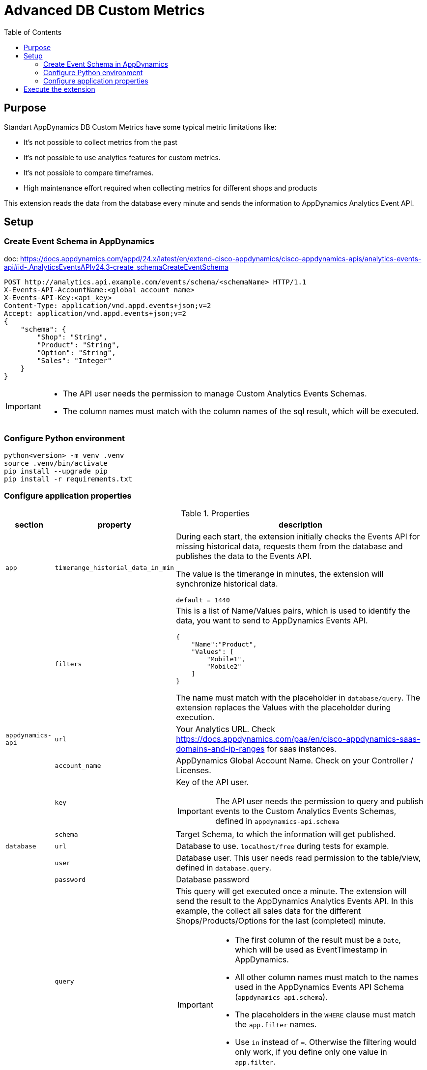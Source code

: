 = Advanced DB Custom Metrics
:description: Extension for AppDynamics to collect Custom Database Metrics 
:url-repo: https://github.com/bfrevel/advanced-db-custom-metrics
:toc:

== Purpose

Standart AppDynamics DB Custom Metrics have some typical metric limitations like:

* It's not possible to collect metrics from the past
* It's not possible to use analytics features for custom metrics.
* It's not possible to compare timeframes.
* High maintenance effort required when collecting metrics for different shops and products

This extension reads the data from the database every minute and sends the information to AppDynamics Analytics Event API. 



== Setup


=== Create Event Schema in AppDynamics

doc: https://docs.appdynamics.com/appd/24.x/latest/en/extend-cisco-appdynamics/cisco-appdynamics-apis/analytics-events-api#id-.AnalyticsEventsAPIv24.3-create_schemaCreateEventSchema

[source]
----
POST http://analytics.api.example.com/events/schema/<schemaName> HTTP/1.1
X-Events-API-AccountName:<global_account_name>
X-Events-API-Key:<api_key>
Content-Type: application/vnd.appd.events+json;v=2
Accept: application/vnd.appd.events+json;v=2
{
    "schema": {
        "Shop": "String",
        "Product": "String",
        "Option": "String",
        "Sales": "Integer"
    }
}
----

[IMPORTANT]
====
* The API user needs the permission to manage Custom Analytics Events Schemas.
* The column names must match with the column names of the sql result, which will be executed. 
====

=== Configure Python environment

[source, sh]
----
python<version> -m venv .venv
source .venv/bin/activate
pip install --upgrade pip
pip install -r requirements.txt
----

=== Configure application properties

.Properties
[%autowidth, cols="1m,1m,1"]
|===
|section |property |description

|app
|timerange_historial_data_in_min
|During each start, the extension initially checks the Events API for missing historical data, requests them from the database and publishes the data to the Events API. 

The value is the timerange in minutes, the extension will synchronize historical data.

`default = 1440`

|
|filters
a|This is a list of Name/Values pairs, which is used to identify the data, you want to send to AppDynamics Events API. 

[source, json]
----
{
    "Name":"Product", 
    "Values": [
        "Mobile1", 
        "Mobile2"
    ]
}
----

The name must match with the placeholder in `database/query`. The extension replaces the Values with the placeholder during execution. 

|appdynamics-api
|url
|Your Analytics URL. Check https://docs.appdynamics.com/paa/en/cisco-appdynamics-saas-domains-and-ip-ranges for saas instances. 

|
|account_name
|AppDynamics Global Account Name. Check on your Controller / Licenses. 

|
|key
a|Key of the API user.

IMPORTANT: The API user needs the permission to query and publish events to the Custom Analytics Events Schemas, defined in `appdynamics-api.schema`

|
|schema
a|Target Schema, to which the information will get published. 


|database
|url
|Database to use. `localhost/free` during tests for example. 

|
|user
|Database user. This user needs read permission to the table/view, defined in `database.query`.

|
|password
|Database password

|
|query
a|This query will get executed once a minute. The extension will send the result to the AppDynamics Analytics Events API. In this example, the collect all sales data for the different Shops/Products/Options for the last (completed) minute. 

[IMPORTANT]
====
* The first column of the result must be a `Date`, which will be used as EventTimestamp in AppDynamics.
* All other column names must match to the names used in the AppDynamics Events API Schema (`appdynamics-api.schema`).
* The placeholders in the `WHERE` clause must match the `app.filter` names. 
* Use `in` instead of `=`. Otherwise the filtering would only work, if you define only one value in `app.filter`.
====


|===

.Create property file
[source, sh]
----
cat <<EOT > config.ini
[app]
timerange_historial_data_in_min = 1440
filters = [{"Name":"Shop", "Values": ["OnlineShop"]}, {"Name":"Product", "Values": ["Mobile1", "Mobile2"]}, {"Name":"Option", "Values": ["OptionA"]}]

[appdynamics-api]
url = https://<analytics-api-url>.saas.appdynamics.com
account_name = <global_account_name>
key = <api-key>
schema = <analytics-events-schema>

[database]
dsn = <db-url>
user = <db-user>
pw = <db-password>
query = 
    SELECT
        TRUNC (SALEDATE, 'mi') "EVENT_TIMESTAMP",
        SHOP                   "SHOP",
        PRODUCT                "PRODUCT",
        PRODUCT_PACKAGE        "OPTION",
        COUNT(*)               "SALES"
    FROM
        SALESDATA
    WHERE
        SHOP in ({Shop})
        AND PRODUCT in ({Product})
        AND PACKAGE_TYPE in ({Option})
        AND SALEDATE BETWEEN TRUNC (SYSDATE, 'mi') - (:interval/1440) AND TRUNC (SYSDATE, 'mi') - INTERVAL '0.001' SECOND
    GROUP BY SHOP, PRODUCT, PACKAGE_TYPE, EVENT_TIMESTAMP
    ORDER BY EVENT_TIMESTAMP, PRODUCT
EOT
----



== Execute the extension

.Run
[source, sh]
----
.venv/bin/python advanced-db-custom-metrics.py
----